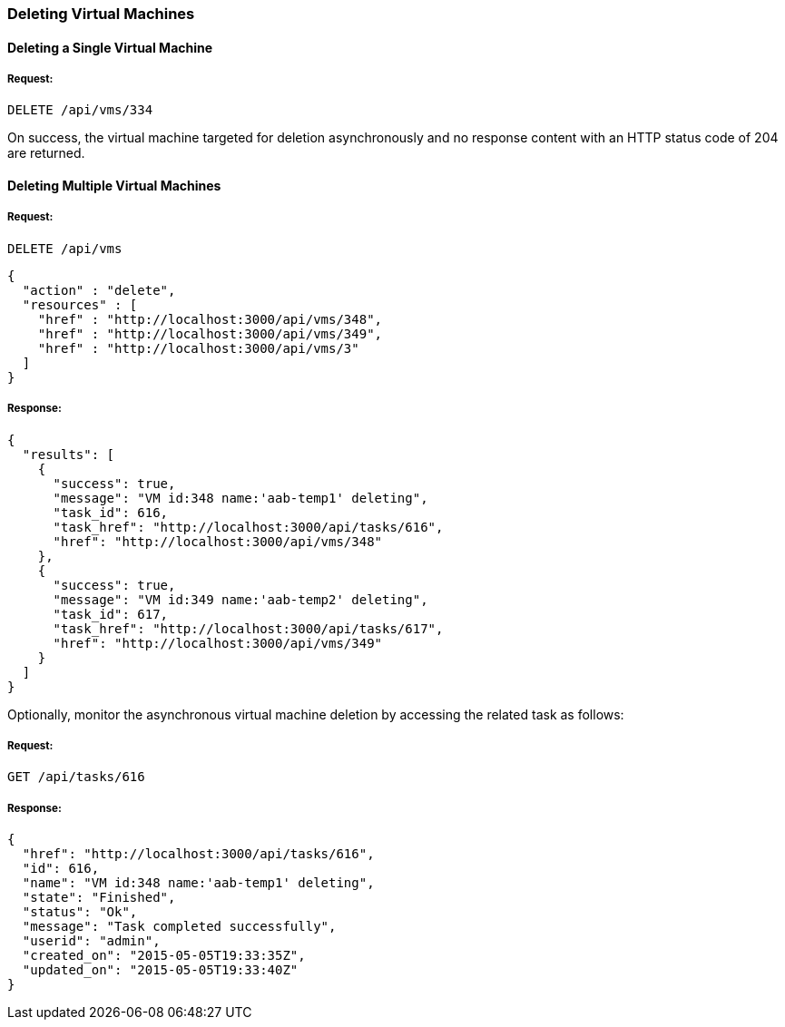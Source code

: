 
[[delete-vms]]
=== Deleting Virtual Machines

==== Deleting a Single Virtual Machine

===== Request:

----
DELETE /api/vms/334
----

On success, the virtual machine targeted for deletion asynchronously and no response content with an HTTP status code of 204 are returned.


==== Deleting Multiple Virtual Machines

===== Request:

----
DELETE /api/vms
----

[source,json]
----
{
  "action" : "delete",
  "resources" : [
    "href" : "http://localhost:3000/api/vms/348",
    "href" : "http://localhost:3000/api/vms/349",
    "href" : "http://localhost:3000/api/vms/3"
  ]
}
----

===== Response:

[source,json]
----
{
  "results": [
    {
      "success": true,
      "message": "VM id:348 name:'aab-temp1' deleting",
      "task_id": 616,
      "task_href": "http://localhost:3000/api/tasks/616",
      "href": "http://localhost:3000/api/vms/348"
    },
    {
      "success": true,
      "message": "VM id:349 name:'aab-temp2' deleting",
      "task_id": 617,
      "task_href": "http://localhost:3000/api/tasks/617",
      "href": "http://localhost:3000/api/vms/349"
    }
  ]
}
----


Optionally, monitor the asynchronous virtual machine deletion by accessing the related task as follows:


===== Request:

----
GET /api/tasks/616
----

===== Response:

[source,json]
----
{
  "href": "http://localhost:3000/api/tasks/616",
  "id": 616,
  "name": "VM id:348 name:'aab-temp1' deleting",
  "state": "Finished",
  "status": "Ok",
  "message": "Task completed successfully",
  "userid": "admin",
  "created_on": "2015-05-05T19:33:35Z",
  "updated_on": "2015-05-05T19:33:40Z"
}
----
